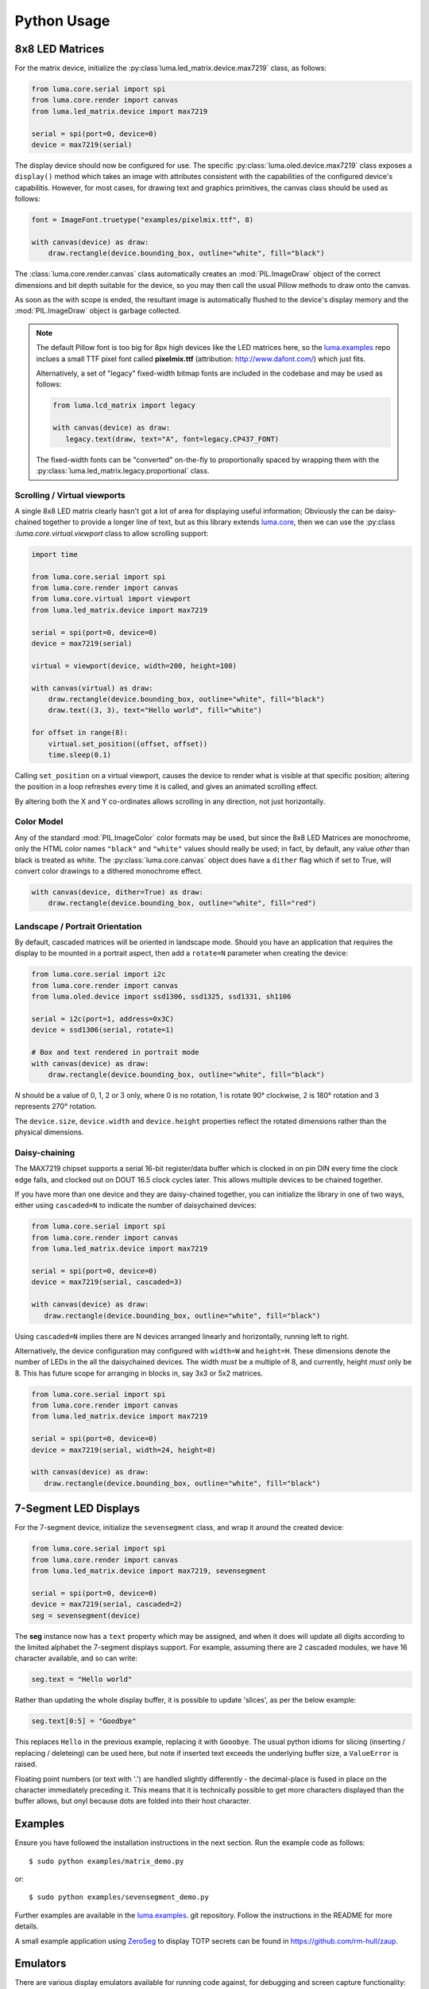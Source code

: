 Python Usage
------------

8x8 LED Matrices
^^^^^^^^^^^^^^^^
For the matrix device, initialize the :py:class`luma.led_matrix.device.max7219`
class, as follows:

.. code:: python

   from luma.core.serial import spi
   from luma.core.render import canvas
   from luma.led_matrix.device import max7219
   
   serial = spi(port=0, device=0)
   device = max7219(serial)

The display device should now be configured for use. The specific
:py:class:`luma.oled.device.max7219` class  exposes a ``display()`` method
which takes an image with attributes consistent with the capabilities of the
configured device's capabilitis. However, for most cases, for drawing text and
graphics primitives, the canvas class should be used as follows:

.. code:: python

   font = ImageFont.truetype("examples/pixelmix.ttf", 8)
 
   with canvas(device) as draw:
       draw.rectangle(device.bounding_box, outline="white", fill="black")

The :class:`luma.core.render.canvas` class automatically creates an :mod:`PIL.ImageDraw`
object of the correct dimensions and bit depth suitable for the device, so you
may then call the usual Pillow methods to draw onto the canvas.

As soon as the with scope is ended, the resultant image is automatically
flushed to the device's display memory and the :mod:`PIL.ImageDraw` object is
garbage collected.

.. note:: 
   The default Pillow font is too big for 8px high devices like the LED matrices
   here, so the `luma.examples <https://github.com/rm-hull/luma.examples>`_ repo
   inclues a small TTF pixel font called **pixelmix.ttf** (attribution: 
   http://www.dafont.com/) which just fits.

   Alternatively, a set of "legacy" fixed-width bitmap fonts are included in
   the codebase and may be used as follows:

   .. code:: python

     from luma.lcd_matrix import legacy

     with canvas(device) as draw:
        legacy.text(draw, text="A", font=legacy.CP437_FONT)

   The fixed-width fonts can be "converted" on-the-fly to proportionally
   spaced by wrapping them with the :py:class:`luma.led_matrix.legacy.proportional` 
   class.

Scrolling / Virtual viewports
"""""""""""""""""""""""""""""
A single 8x8 LED matrix clearly hasn't got a lot of area for displaying useful
information; Obviously the can be daisy-chained together to provide a longer
line of text, but as this library extends `luma.core <https://github.com/rm-hull/luma.core>`_, 
then we can use the :py:class :`luma.core.virtual.viewport` class to allow scrolling support:

.. code:: python

   import time

   from luma.core.serial import spi
   from luma.core.render import canvas
   from luma.core.virtual import viewport
   from luma.led_matrix.device import max7219
   
   serial = spi(port=0, device=0)
   device = max7219(serial)
   
   virtual = viewport(device, width=200, height=100)

   with canvas(virtual) as draw:
       draw.rectangle(device.bounding_box, outline="white", fill="black")
       draw.text((3, 3), text="Hello world", fill="white")

   for offset in range(8):
       virtual.set_position((offset, offset))
       time.sleep(0.1)

Calling ``set_position`` on a virtual viewport, causes the device to render
what is visible at that specific position; altering the position in a loop
refreshes every time it is called, and gives an animated scrolling effect.

By altering both the X and Y co-ordinates allows scrolling in any direction, not
just horizontally.

Color Model
"""""""""""
Any of the standard :mod:`PIL.ImageColor` color formats may be used, but since
the 8x8 LED Matrices are monochrome, only the HTML color names ``"black"`` and
``"white"`` values should really be used; in fact, by default, any value
*other* than black is treated as white. The :py:class:`luma.core.canvas` object
does have a ``dither`` flag which if set to True, will convert color drawings
to a dithered monochrome effect.

.. code:: python

  with canvas(device, dither=True) as draw:
      draw.rectangle(device.bounding_box, outline="white", fill="red")

Landscape / Portrait Orientation
""""""""""""""""""""""""""""""""
By default, cascaded matrices will be oriented in landscape mode. Should you
have an application that requires the display to be mounted in a portrait
aspect, then add a ``rotate=N`` parameter when creating the device:

.. code:: python

  from luma.core.serial import i2c
  from luma.core.render import canvas
  from luma.oled.device import ssd1306, ssd1325, ssd1331, sh1106

  serial = i2c(port=1, address=0x3C)
  device = ssd1306(serial, rotate=1)

  # Box and text rendered in portrait mode
  with canvas(device) as draw:
      draw.rectangle(device.bounding_box, outline="white", fill="black")

*N* should be a value of 0, 1, 2 or 3 only, where 0 is no rotation, 1 is
rotate 90° clockwise, 2 is 180° rotation and 3 represents 270° rotation.

The ``device.size``, ``device.width`` and ``device.height`` properties reflect
the rotated dimensions rather than the physical dimensions.

Daisy-chaining
""""""""""""""
The MAX7219 chipset supports a serial 16-bit register/data buffer which is
clocked in on pin DIN every time the clock edge falls, and clocked out on DOUT
16.5 clock cycles later. This allows multiple devices to be chained together.

If you have more than one device and they are daisy-chained together, you can
initialize the library in one of two ways, either using ``cascaded=N`` to
indicate the number of daisychained devices:

.. code:: python

   from luma.core.serial import spi
   from luma.core.render import canvas
   from luma.led_matrix.device import max7219

   serial = spi(port=0, device=0)
   device = max7219(serial, cascaded=3)

   with canvas(device) as draw:
      draw.rectangle(device.bounding_box, outline="white", fill="black")

Using ``cascaded=N`` implies there are N devices arranged linearly and
horizontally, running left to right.

Alternatively, the device configuration may configured with ``width=W`` and
``height=H``. These dimensions denote the number of LEDs in the all the
daisychained devices. The width *must* be a multiple of 8, and currently,
height *must* only be 8. This has future scope for arranging in blocks in, say
3x3 or 5x2 matrices.

.. code:: python

   from luma.core.serial import spi
   from luma.core.render import canvas
   from luma.led_matrix.device import max7219

   serial = spi(port=0, device=0)
   device = max7219(serial, width=24, height=8)

   with canvas(device) as draw:
      draw.rectangle(device.bounding_box, outline="white", fill="black")

7-Segment LED Displays
^^^^^^^^^^^^^^^^^^^^^^
For the 7-segment device, initialize the ``sevensegment`` class, and wrap
it around the created device:

.. code:: python
    
   from luma.core.serial import spi
   from luma.core.render import canvas
   from luma.led_matrix.device import max7219, sevensegment

   serial = spi(port=0, device=0)
   device = max7219(serial, cascaded=2)
   seg = sevensegment(device)

The **seg** instance now has a ``text`` property which may be assigned, and
when it does will update all digits according to the limited alphabet the
7-segment displays support. For example, assuming there are 2 cascaded modules,
we have 16 character available, and so can write:

.. code:: python

   seg.text = "Hello world"

Rather than updating the whole display buffer, it is possible to update
'slices', as per the below example:

.. code:: python

   seg.text[0:5] = "Goodbye"

This replaces ``Hello`` in the previous example, replacing it with ``Gooobye``.
The usual python idioms for slicing (inserting / replacing / deleteing) can be
used here, but note if inserted text exceeds the underlying buffer size, a
``ValueError`` is raised.

Floating point numbers (or text with '.') are handled slightly differently - the
decimal-place is fused in place on the character immediately preceding it. This
means that it is technically possible to get more characters displayed than the 
buffer allows, but onyl because dots are folded into their host character.

.. image:: images/IMG_2810.JPG
   :alt: max7219 sevensegment

Examples
^^^^^^^^
Ensure you have followed the installation instructions in the next section.
Run the example code as follows::

  $ sudo python examples/matrix_demo.py

or::

  $ sudo python examples/sevensegment_demo.py

Further examples are available in the `luma.examples
<https://github.com/rm-hull/luma.examples>`_. git repository. Follow the
instructions in the README for more details.

A small example application using `ZeroSeg
<http://https://thepihut.com/products/zeroseg>`_ to display TOTP secrets can be
found in https://github.com/rm-hull/zaup.

Emulators
^^^^^^^^^
There are various display emulators available for running code against, for debugging
and screen capture functionality:

* The :py:class:`luma.core.emulator.capture` device will persist a numbered PNG file to
  disk every time its ``display`` method is called.

* The :py:class:`luma.core.emulator.gifanim` device will record every image when its ``display``
  method is called, and on program exit (or Ctrl-C), will assemble the images into an
  animated GIF.

* The :py:class:`luma.core.emulator.pygame` device uses the :py:mod:`pygame` library to
  render the displayed image to a pygame display surface. 

Invoke the demos with::

  $ python examples/clock.py -d capture --transform=led_matrix

or::

  $ python examples/clock.py -d pygame --transform=led_matrix
  
.. note::
   *Pygame* is required to use any of the emulated devices, but it is **NOT**
   installed as a dependency by default, and so must be manually installed
   before using any of these emulation devices.


.. image:: images/emulator.gif
   :alt: max7219 emulator

